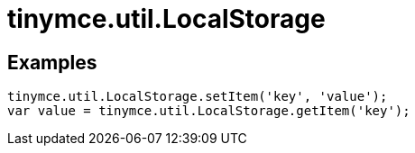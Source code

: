 :rootDir: ./../../
:partialsDir: {rootDir}partials/
= tinymce.util.LocalStorage

[[examples]]
== Examples

[source,js]
----
tinymce.util.LocalStorage.setItem('key', 'value');
var value = tinymce.util.LocalStorage.getItem('key');
----
